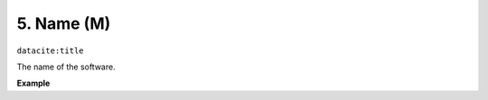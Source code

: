 .. _oas:name:

5. Name (M)
============

``datacite:title``

The name of the software.

**Example**

.. code-block:: xml
   :linenos:

   <title>Lucene</title>
